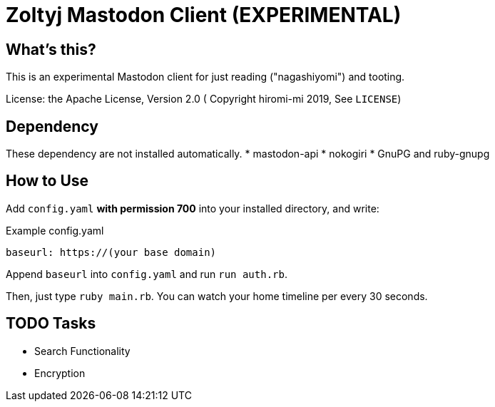 = Zoltyj Mastodon Client (EXPERIMENTAL) =

== What's this?
This is an experimental Mastodon client for just reading ("nagashiyomi") and tooting.

License: the Apache License, Version 2.0
( Copyright hiromi-mi 2019, See `LICENSE`)

== Dependency

These dependency are not installed automatically.
* mastodon-api
* nokogiri
* GnuPG and ruby-gnupg

How to Use
----------

Add `config.yaml` *with permission 700* into your installed directory, and write:

.Example config.yaml
----
baseurl: https://(your base domain)
----

Append `baseurl` into `config.yaml` and run `run auth.rb`.

Then, just type `ruby main.rb`. 
You can watch your home timeline per every 30 seconds.


TODO Tasks
----------
* Search Functionality
* Encryption
